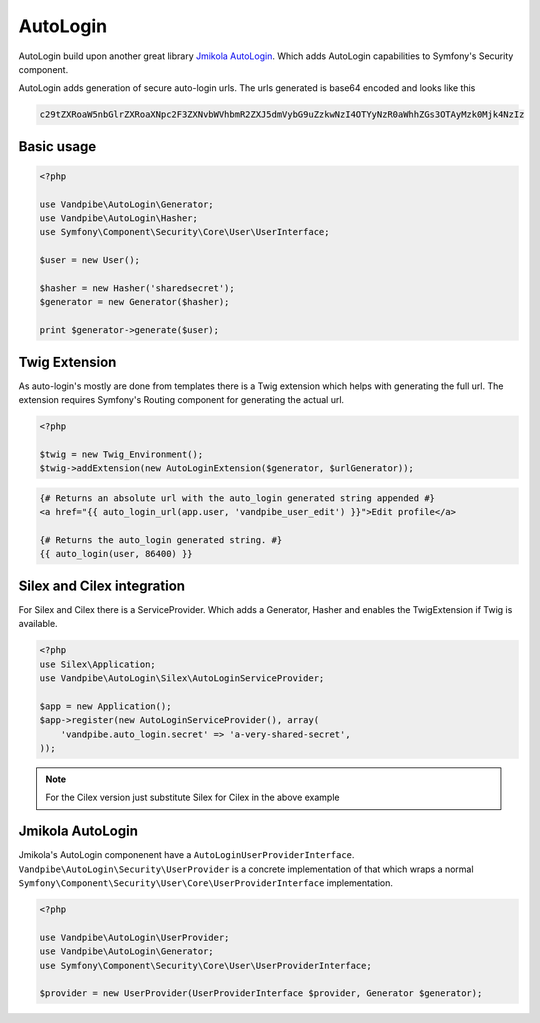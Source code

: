AutoLogin
=========

AutoLogin build upon another great library `Jmikola AutoLogin <http://github.com/jmikola/autologin>`_. Which adds
AutoLogin capabilities to Symfony's Security component.

AutoLogin adds generation of secure auto-login urls. The urls generated is base64 encoded and looks like this

.. code-block:: text

    c29tZXRoaW5nbGlrZXRoaXNpc2F3ZXNvbWVhbmR2ZXJ5dmVybG9uZzkwNzI4OTYyNzR0aWhhZGs3OTAyMzk0Mjk4NzIz


Basic usage
-----------

.. code-block:: php

    <?php

    use Vandpibe\AutoLogin\Generator;
    use Vandpibe\AutoLogin\Hasher;
    use Symfony\Component\Security\Core\User\UserInterface;

    $user = new User();

    $hasher = new Hasher('sharedsecret');
    $generator = new Generator($hasher);

    print $generator->generate($user);

Twig Extension
--------------

As auto-login's mostly are done from templates there is a Twig extension which helps with generating the full url.
The extension requires Symfony's Routing component for generating the actual url.

.. code-block:: php

    <?php

    $twig = new Twig_Environment();
    $twig->addExtension(new AutoLoginExtension($generator, $urlGenerator));

.. code-block:: jinja

    {# Returns an absolute url with the auto_login generated string appended #}
    <a href="{{ auto_login_url(app.user, 'vandpibe_user_edit') }}">Edit profile</a>

    {# Returns the auto_login generated string. #}
    {{ auto_login(user, 86400) }}

Silex and Cilex integration
---------------------------

For Silex and Cilex there is a ServiceProvider. Which adds a Generator, Hasher and enables the TwigExtension if Twig is available.

.. code-block:: php

    <?php
    use Silex\Application;
    use Vandpibe\AutoLogin\Silex\AutoLoginServiceProvider;

    $app = new Application();
    $app->register(new AutoLoginServiceProvider(), array(
        'vandpibe.auto_login.secret' => 'a-very-shared-secret',
    ));

.. note::

    For the Cilex version just substitute Silex for Cilex in the above example

Jmikola AutoLogin
-----------------

Jmikola's AutoLogin componenent have a ``AutoLoginUserProviderInterface``. ``Vandpibe\AutoLogin\Security\UserProvider`` is a concrete
implementation of that which wraps a normal ``Symfony\Component\Security\User\Core\UserProviderInterface`` implementation.

.. code-block:: php

    <?php

    use Vandpibe\AutoLogin\UserProvider;
    use Vandpibe\AutoLogin\Generator;
    use Symfony\Component\Security\Core\User\UserProviderInterface;

    $provider = new UserProvider(UserProviderInterface $provider, Generator $generator);
